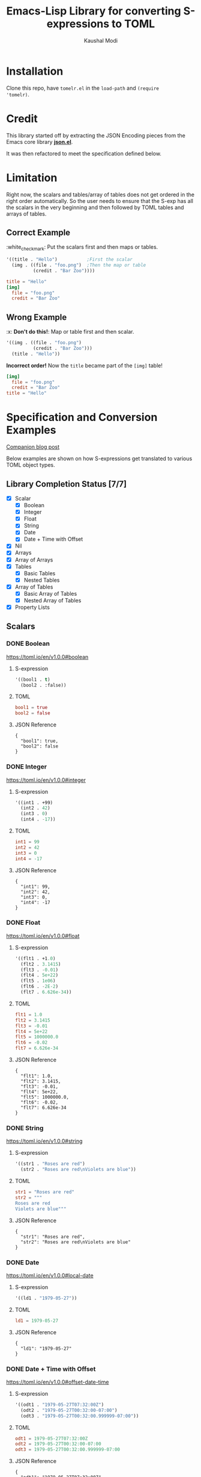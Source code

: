 #+title: Emacs-Lisp Library for converting S-expressions to TOML
#+author: Kaushal Modi

#+options: H:3

#+property: header-args :eval never-export

[[https://github.com/kaushalmodi/tomelr/actions][https://github.com/kaushalmodi/tomelr/actions/workflows/test.yml/badge.svg]] [[https://www.gnu.org/licenses/gpl-3.0][https://img.shields.io/badge/License-GPL%20v3-blue.svg]]

* Installation
Clone this repo, have ~tomelr.el~ in the ~load-path~ and ~(require
'tomelr)~.
* Credit
This library started off by extracting the JSON Encoding pieces from
the Emacs core library [[https://git.savannah.gnu.org/cgit/emacs.git/tree/lisp/json.el][*json.el*]].

It was then refactored to meet the specification defined below.
* Limitation
Right now, the scalars and tables/array of tables does not get ordered
in the right order automatically. So the user needs to ensure that the
S-exp has all the scalars in the very beginning and then followed by
TOML tables and arrays of tables.
** Correct Example
​:white_check_mark: Put the scalars first and then maps or tables.
#+begin_src emacs-lisp :eval no :noweb-ref scalar-tables-order-correct
'((title . "Hello")           ;First the scalar
  (img . ((file . "foo.png")  ;Then the map or table
          (credit . "Bar Zoo"))))
#+end_src
#+begin_src emacs-lisp :noweb yes :exports results :wrap src toml
(tomelr-encode
  <<scalar-tables-order-correct>>)
#+end_src

#+RESULTS:
#+begin_src toml
title = "Hello"
[img]
  file = "foo.png"
  credit = "Bar Zoo"
#+end_src
** Wrong Example
​:x: *Don't do this!*: Map or table first and then scalar.
#+begin_src emacs-lisp :eval no :noweb-ref scalar-tables-order-wrong
'((img . ((file . "foo.png")
          (credit . "Bar Zoo")))
  (title . "Hello"))
#+end_src

*Incorrect order!* Now the ~title~ became part of the ~[img]~ table!

#+begin_src emacs-lisp :noweb yes :exports results :wrap src toml
(tomelr-encode
  <<scalar-tables-order-wrong>>)
#+end_src

#+RESULTS:
#+begin_src toml
[img]
  file = "foo.png"
  credit = "Bar Zoo"
title = "Hello"
#+end_src
* Specification and Conversion Examples
[[https://scripter.co/defining-tomelr/][Companion blog post]]

Below examples are shown on how S-expressions get translated to
various TOML object types.
** Library Completion Status [7/7]
- [X] Scalar
  - [X] Boolean
  - [X] Integer
  - [X] Float
  - [X] String
  - [X] Date
  - [X] Date + Time with Offset
- [X] Nil
- [X] Arrays
- [X] Array of Arrays
- [X] Tables
  - [X] Basic Tables
  - [X] Nested Tables
- [X] Array of Tables
  - [X] Basic Array of Tables
  - [X] Nested Array of Tables
- [X] Property Lists
** Scalars
*** DONE Boolean
CLOSED: [2022-04-28 Thu 16:48]
https://toml.io/en/v1.0.0#boolean
**** S-expression
#+begin_src emacs-lisp :eval no :noweb-ref scalar-boolean
'((bool1 . t)
  (bool2 . :false))
#+end_src
**** TOML
#+begin_src emacs-lisp :noweb yes :exports results :wrap src toml
(tomelr-encode
  <<scalar-boolean>>)
#+end_src

#+RESULTS:
#+begin_src toml
bool1 = true
bool2 = false
#+end_src
**** JSON Reference
#+begin_src emacs-lisp :noweb yes :exports results
(json-encode-pretty
  <<scalar-boolean>>)
#+end_src

#+RESULTS:
: {
:   "bool1": true,
:   "bool2": false
: }
*** DONE Integer
CLOSED: [2022-04-28 Thu 17:11]
https://toml.io/en/v1.0.0#integer
**** S-expression
#+begin_src emacs-lisp :eval no :noweb-ref scalar-integer
'((int1 . +99)
  (int2 . 42)
  (int3 . 0)
  (int4 . -17))
#+end_src
**** TOML
#+begin_src emacs-lisp :noweb yes :exports results :wrap src toml
(tomelr-encode
  <<scalar-integer>>)
#+end_src

#+RESULTS:
#+begin_src toml
int1 = 99
int2 = 42
int3 = 0
int4 = -17
#+end_src
**** JSON Reference
#+begin_src emacs-lisp :noweb yes :exports results
(json-encode-pretty
  <<scalar-integer>>)
#+end_src

#+RESULTS:
: {
:   "int1": 99,
:   "int2": 42,
:   "int3": 0,
:   "int4": -17
: }
*** DONE Float
CLOSED: [2022-04-28 Thu 17:29]
https://toml.io/en/v1.0.0#float
**** S-expression
#+begin_src emacs-lisp :eval no :noweb-ref scalar-float
'((flt1 . +1.0)
  (flt2 . 3.1415)
  (flt3 . -0.01)
  (flt4 . 5e+22)
  (flt5 . 1e06)
  (flt6 . -2E-2)
  (flt7 . 6.626e-34))
#+end_src
**** TOML
#+begin_src emacs-lisp :noweb yes :exports results :wrap src toml
(tomelr-encode
  <<scalar-float>>)
#+end_src

#+RESULTS:
#+begin_src toml
flt1 = 1.0
flt2 = 3.1415
flt3 = -0.01
flt4 = 5e+22
flt5 = 1000000.0
flt6 = -0.02
flt7 = 6.626e-34
#+end_src
**** JSON Reference
#+begin_src emacs-lisp :noweb yes :exports results
(json-encode-pretty
  <<scalar-float>>)
#+end_src

#+RESULTS:
: {
:   "flt1": 1.0,
:   "flt2": 3.1415,
:   "flt3": -0.01,
:   "flt4": 5e+22,
:   "flt5": 1000000.0,
:   "flt6": -0.02,
:   "flt7": 6.626e-34
: }
*** DONE String
CLOSED: [2022-04-28 Thu 22:10]
https://toml.io/en/v1.0.0#string
**** S-expression
#+begin_src emacs-lisp :eval no :noweb-ref scalar-string
'((str1 . "Roses are red")
  (str2 . "Roses are red\nViolets are blue"))
#+end_src
**** TOML
#+begin_src emacs-lisp :noweb yes :exports results :wrap src toml
(tomelr-encode
  <<scalar-string>>)
#+end_src

#+RESULTS:
#+begin_src toml
str1 = "Roses are red"
str2 = """
Roses are red
Violets are blue"""
#+end_src
**** JSON Reference
#+begin_src emacs-lisp :noweb yes :exports results
(json-encode-pretty
  <<scalar-string>>)
#+end_src

#+RESULTS:
: {
:   "str1": "Roses are red",
:   "str2": "Roses are red\nViolets are blue"
: }
*** DONE Date
CLOSED: [2022-04-28 Thu 22:40]
https://toml.io/en/v1.0.0#local-date
**** S-expression
#+begin_src emacs-lisp :eval no :noweb-ref scalar-date
'((ld1 . "1979-05-27"))
#+end_src
**** TOML
#+begin_src emacs-lisp :noweb yes :exports results :wrap src toml
(tomelr-encode
  <<scalar-date>>)
#+end_src

#+RESULTS:
#+begin_src toml
ld1 = 1979-05-27
#+end_src
**** JSON Reference
#+begin_src emacs-lisp :noweb yes :exports results
(json-encode-pretty
  <<scalar-date>>)
#+end_src

#+RESULTS:
: {
:   "ld1": "1979-05-27"
: }
*** DONE Date + Time with Offset
CLOSED: [2022-04-28 Thu 22:55]
https://toml.io/en/v1.0.0#offset-date-time
**** S-expression
#+begin_src emacs-lisp :eval no :noweb-ref scalar-odt
'((odt1 . "1979-05-27T07:32:00Z")
  (odt2 . "1979-05-27T00:32:00-07:00")
  (odt3 . "1979-05-27T00:32:00.999999-07:00"))
#+end_src
**** TOML
#+begin_src emacs-lisp :noweb yes :exports results :wrap src toml
(tomelr-encode
  <<scalar-odt>>)
#+end_src

#+RESULTS:
#+begin_src toml
odt1 = 1979-05-27T07:32:00Z
odt2 = 1979-05-27T00:32:00-07:00
odt3 = 1979-05-27T00:32:00.999999-07:00
#+end_src
**** JSON Reference
#+begin_src emacs-lisp :noweb yes :exports results
(json-encode-pretty
  <<scalar-odt>>)
#+end_src

#+RESULTS:
: {
:   "odt1": "1979-05-27T07:32:00Z",
:   "odt2": "1979-05-27T00:32:00-07:00",
:   "odt3": "1979-05-27T00:32:00.999999-07:00"
: }
** DONE Nil
CLOSED: [2022-04-29 Fri 00:11]
**** S-expression
#+begin_src emacs-lisp :eval no :noweb-ref nil-value
'((key1 . 123)
  (key2 . nil)
  (key3 . "abc")
  (key4 . :false)
  (key5 . t))
#+end_src
**** TOML
#+begin_src emacs-lisp :noweb yes :exports results :wrap src toml
(tomelr-encode
  <<nil-value>>)
#+end_src

#+RESULTS:
#+begin_src toml
key1 = 123
key3 = "abc"
key4 = false
key5 = true
#+end_src
**** JSON Reference
#+begin_src emacs-lisp :noweb yes :exports results
(json-encode-pretty
  <<nil-value>>)
#+end_src

#+RESULTS:
: {
:   "key1": 123,
:   "key2": null,
:   "key3": "abc",
:   "key4": false,
:   "key5": true
: }
** TOML Arrays: Lists
https://toml.io/en/v1.0.0#array
*** DONE Plain Arrays
CLOSED: [2022-04-29 Fri 00:25]
**** S-expression
#+begin_src emacs-lisp :eval no :noweb-ref arrays
'((integers . (1 2 3))
  (integers2 . [1 2 3])                 ;Same as above
  (colors . ("red" "yellow" "green"))
  ;; Mixed-type arrays are allowed
  (numbers . (0.1 0.2 0.5 1 2 5)))
#+end_src
**** TOML
#+begin_src emacs-lisp :noweb yes :exports results :wrap src toml
(tomelr-encode
  <<arrays>>)
#+end_src

#+RESULTS:
#+begin_src toml
integers = [ 1, 2, 3 ]
integers2 = [ 1, 2, 3 ]
colors = [ "red", "yellow", "green" ]
numbers = [ 0.1, 0.2, 0.5, 1, 2, 5 ]
#+end_src
**** JSON Reference
#+begin_src emacs-lisp :noweb yes :exports results
(json-encode-pretty
  <<arrays>>)
#+end_src

#+RESULTS:
#+begin_example
{
  "integers": [
    1,
    2,
    3
  ],
  "integers2": [
    1,
    2,
    3
  ],
  "colors": [
    "red",
    "yellow",
    "green"
  ],
  "numbers": [
    0.1,
    0.2,
    0.5,
    1,
    2,
    5
  ]
}
#+end_example
*** DONE Array of Arrays
CLOSED: [2022-04-29 Fri 00:34]
**** S-expression
#+begin_src emacs-lisp :eval no :noweb-ref array-of-arrays
'((nested_arrays_of_ints . [(1 2) (3 4 5)])
  (nested_mixed_array . [(1 2) ("a" "b" "c")]))
#+end_src
**** TOML
#+begin_src emacs-lisp :noweb yes :exports results :wrap src toml
(tomelr-encode
  <<array-of-arrays>>)
#+end_src

#+RESULTS:
#+begin_src toml
nested_arrays_of_ints = [ [ 1, 2 ], [ 3, 4, 5 ] ]
nested_mixed_array = [ [ 1, 2 ], [ "a", "b", "c" ] ]
#+end_src
**** JSON Reference
#+begin_src emacs-lisp :noweb yes :exports results
(json-encode-pretty
  <<array-of-arrays>>)
#+end_src

#+RESULTS:
#+begin_example
{
  "nested_arrays_of_ints": [
    [
      1,
      2
    ],
    [
      3,
      4,
      5
    ]
  ],
  "nested_mixed_array": [
    [
      1,
      2
    ],
    [
      "a",
      "b",
      "c"
    ]
  ]
}
#+end_example
** TOML Tables: Maps or Dictionaries or Hash Tables
https://toml.io/en/v1.0.0#table
*** DONE Basic TOML Tables
CLOSED: [2022-04-29 Fri 13:41]
**** S-expression
#+begin_src emacs-lisp :eval no :noweb-ref tables
'((table-1 . ((key1 . "some string")
              (key2 . 123)))
  (table-2 . ((key1 . "another string")
              (key2 . 456))))
#+end_src
**** TOML
#+begin_src emacs-lisp :noweb yes :exports results :wrap src toml
(tomelr-encode
  <<tables>>)
#+end_src

#+RESULTS:
#+begin_src toml
[table-1]
  key1 = "some string"
  key2 = 123
[table-2]
  key1 = "another string"
  key2 = 456
#+end_src
**** JSON Reference
#+begin_src emacs-lisp :noweb yes :exports results
(json-encode-pretty
  <<tables>>)
#+end_src

#+RESULTS:
#+begin_example
{
  "table-1": {
    "key1": "some string",
    "key2": 123
  },
  "table-2": {
    "key1": "another string",
    "key2": 456
  }
}
#+end_example
*** DONE Nested TOML Tables
CLOSED: [2022-04-29 Fri 14:30]
**** S-expression
#+begin_src emacs-lisp :eval no :noweb-ref nested-tables
'((table-1 . ((table-1a . ((key1 . "some string")
                           (key2 . 123)))
              (table-1b . ((key1 . "foo")
                           (key2 . 98765))))))
#+end_src
**** TOML
#+begin_src emacs-lisp :noweb yes :exports results :wrap src toml
(tomelr-encode
  <<nested-tables>>)
#+end_src

#+RESULTS:
#+begin_src toml
[table-1]
  [table-1.table-1a]
    key1 = "some string"
    key2 = 123
  [table-1.table-1b]
    key1 = "foo"
    key2 = 98765
#+end_src
**** JSON Reference
#+begin_src emacs-lisp :noweb yes :exports results
(json-encode-pretty
  <<nested-tables>>)
#+end_src

#+RESULTS:
#+begin_example
{
  "table-1": {
    "table-1a": {
      "key1": "some string",
      "key2": 123
    },
    "table-1b": {
      "key1": "foo",
      "key2": 98765
    }
  }
}
#+end_example
** TOML Array of Tables: Lists of Maps
https://toml.io/en/v1.0.0#array-of-tables
*** DONE Basic Array of Tables
CLOSED: [2022-04-29 Fri 18:14]
**** S-expression
#+begin_src emacs-lisp :eval no :noweb-ref table-arrays
'((products . (((name . "Hammer")
                (sku . 738594937))
               ()
               ((name . "Nail")
                (sku . 284758393)
                (color . "gray"))))
  (org_logbook . (((timestamp . 2022-04-08T14:53:00-04:00)
                   (note . "This note addition prompt shows up on typing the `C-c C-z` binding.\nSee [org#Drawers](https://www.gnu.org/software/emacs/manual/html_mono/org.html#Drawers)."))
                  ((timestamp . 2018-09-06T11:45:00-04:00)
                   (note . "Another note **bold** _italics_."))
                  ((timestamp . 2018-09-06T11:37:00-04:00)
                   (note . "A note `mono`.")))))
#+end_src
**** TOML
#+begin_src emacs-lisp :noweb yes :exports results :wrap src toml
(tomelr-encode
  <<table-arrays>>)
#+end_src

#+RESULTS:
#+begin_src toml
[[products]]
  name = "Hammer"
  sku = 738594937
[[products]]
[[products]]
  name = "Nail"
  sku = 284758393
  color = "gray"
[[org_logbook]]
  timestamp = 2022-04-08T14:53:00-04:00
  note = """
This note addition prompt shows up on typing the `C-c C-z` binding.
See [org#Drawers](https://www.gnu.org/software/emacs/manual/html_mono/org.html#Drawers)."""
[[org_logbook]]
  timestamp = 2018-09-06T11:45:00-04:00
  note = "Another note **bold** _italics_."
[[org_logbook]]
  timestamp = 2018-09-06T11:37:00-04:00
  note = "A note `mono`."
#+end_src
**** JSON Reference
#+begin_src emacs-lisp :noweb yes :exports results
(json-encode-pretty
  <<table-arrays>>)
#+end_src

#+RESULTS:
#+begin_example
{
  "products": [
    {
      "name": "Hammer",
      "sku": 738594937
    },
    null,
    {
      "name": "Nail",
      "sku": 284758393,
      "color": "gray"
    }
  ],
  "org_logbook": [
    {
      "timestamp": "2022-04-08T14:53:00-04:00",
      "note": "This note addition prompt shows up on typing the `C-c C-z` binding.\nSee [org#Drawers](https://www.gnu.org/software/emacs/manual/html_mono/org.html#Drawers)."
    },
    {
      "timestamp": "2018-09-06T11:45:00-04:00",
      "note": "Another note **bold** _italics_."
    },
    {
      "timestamp": "2018-09-06T11:37:00-04:00",
      "note": "A note `mono`."
    }
  ]
}
#+end_example
*** DONE Nested Array of Tables
CLOSED: [2022-04-30 Sat 01:32]
**** S-expression
#+begin_src emacs-lisp :eval no :noweb-ref nested-table-arrays
'((fruits . (((name . "apple")
              (physical . ((color . "red")
                           (shape . "round")))
              (varieties . (((name . "red delicious"))
                            ((name . "granny smith")))))
             ((name . "banana")
              (varieties . (((name . "plantain"))))))))
#+end_src
**** TOML
#+begin_src emacs-lisp :noweb yes :exports results :wrap src toml
(tomelr-encode
  <<nested-table-arrays>>)
#+end_src

#+RESULTS:
#+begin_src toml
[[fruits]]
  name = "apple"
  [fruits.physical]
    color = "red"
    shape = "round"
  [[fruits.varieties]]
    name = "red delicious"
  [[fruits.varieties]]
    name = "granny smith"
[[fruits]]
  name = "banana"
  [[fruits.varieties]]
    name = "plantain"
#+end_src
**** JSON Reference
#+begin_src emacs-lisp :noweb yes :exports results
(json-encode-pretty
  <<nested-table-arrays>>)
#+end_src

#+RESULTS:
#+begin_example
{
  "fruits": [
    {
      "name": "apple",
      "physical": {
        "color": "red",
        "shape": "round"
      },
      "varieties": [
        {
          "name": "red delicious"
        },
        {
          "name": "granny smith"
        }
      ]
    },
    {
      "name": "banana",
      "varieties": [
        {
          "name": "plantain"
        }
      ]
    }
  ]
}
#+end_example

** DONE Combinations of all of the above
CLOSED: [2022-05-02 Mon 10:29]
*** S-expression
#+begin_src emacs-lisp :eval no :noweb-ref medley
'((title . "Keyword Collection")
  (author . ("firstname1 lastname1" "firstname2 lastname2" "firstname3 lastname3"))
  (aliases . ("/posts/keyword-concatenation" "/posts/keyword-merging"))
  (images . ("image 1" "image 2"))
  (keywords . ("keyword1" "keyword2" "three word keywords3"))
  (outputs . ("html" "json"))
  (series . ("series 1" "series 2"))
  (tags . ("mega front-matter" "keys" "collection" "concatenation" "merging"))
  (categories . ("cat1" "cat2"))
  (videos . ("video 1" "video 2"))
  (draft . :false)
  (categories_weight . 999)
  (tags_weight . 88)
  (weight . 7)
  (myfoo . "bar")
  (mybaz . "zoo")
  (alpha . 1)
  (beta . "two words")
  (gamma . 10)
  (animals . ("dog" "cat" "penguin" "mountain gorilla"))
  (strings-symbols . ("abc" "def" "two words"))
  (integers . (123 -5 17 1234))
  (floats . (12.3 -5.0 -1.7e-05))
  (booleans . (t :false))
  (dog . ((legs . 4)
          (eyes . 2)
          (friends . ("poo" "boo"))))
  (header . ((image . "projects/Readingabook.jpg")
             (caption . "stay hungry stay foolish")))
  (collection . ((nothing . :false)
                 (nonnil . t)
                 (animals . ("dog" "cat" "penguin" "mountain gorilla"))
                 (strings-symbols . ("abc" "def" "two words"))
                 (integers . (123 -5 17 1234))
                 (floats . (12.3 -5.0 -1.7e-05))
                 (booleans . (t :false))))
  (menu . ((foo . ((identifier . "keyword-collection")
                   (weight . 10)))))
  (resources . (((src . "*.png")
                 (name . "my-cool-image-:counter")
                 (title . "The Image #:counter")
                 (params . ((foo . "bar")
                            (floats . (12.3 -5.0 -1.7e-05))
                            (strings-symbols . ("abc" "def" "two words"))
                            (animals . ("dog" "cat" "penguin" "mountain gorilla"))
                            (integers . (123 -5 17 1234))
                            (booleans . (t :false))
                            (byline . "bep"))))
                ((src . "image-4.png")
                 (title . "The Fourth Image"))
                ((src . "*.jpg")
                 (title . "JPEG Image #:counter")))))
#+end_src
*** TOML
#+begin_src emacs-lisp :noweb yes :exports results :wrap src toml
(tomelr-encode
  <<medley>>)
#+end_src

#+RESULTS:
#+begin_src toml
title = "Keyword Collection"
author = [ "firstname1 lastname1", "firstname2 lastname2", "firstname3 lastname3" ]
aliases = [ "/posts/keyword-concatenation", "/posts/keyword-merging" ]
images = [ "image 1", "image 2" ]
keywords = [ "keyword1", "keyword2", "three word keywords3" ]
outputs = [ "html", "json" ]
series = [ "series 1", "series 2" ]
tags = [ "mega front-matter", "keys", "collection", "concatenation", "merging" ]
categories = [ "cat1", "cat2" ]
videos = [ "video 1", "video 2" ]
draft = false
categories_weight = 999
tags_weight = 88
weight = 7
myfoo = "bar"
mybaz = "zoo"
alpha = 1
beta = "two words"
gamma = 10
animals = [ "dog", "cat", "penguin", "mountain gorilla" ]
strings-symbols = [ "abc", "def", "two words" ]
integers = [ 123, -5, 17, 1234 ]
floats = [ 12.3, -5.0, -1.7e-05 ]
booleans = [ true, false ]
[dog]
  legs = 4
  eyes = 2
  friends = [ "poo", "boo" ]
[header]
  image = "projects/Readingabook.jpg"
  caption = "stay hungry stay foolish"
[collection]
  nothing = false
  nonnil = true
  animals = [ "dog", "cat", "penguin", "mountain gorilla" ]
  strings-symbols = [ "abc", "def", "two words" ]
  integers = [ 123, -5, 17, 1234 ]
  floats = [ 12.3, -5.0, -1.7e-05 ]
  booleans = [ true, false ]
[menu]
  [menu.foo]
    identifier = "keyword-collection"
    weight = 10
[[resources]]
  src = "*.png"
  name = "my-cool-image-:counter"
  title = "The Image #:counter"
  [resources.params]
    foo = "bar"
    floats = [ 12.3, -5.0, -1.7e-05 ]
    strings-symbols = [ "abc", "def", "two words" ]
    animals = [ "dog", "cat", "penguin", "mountain gorilla" ]
    integers = [ 123, -5, 17, 1234 ]
    booleans = [ true, false ]
    byline = "bep"
[[resources]]
  src = "image-4.png"
  title = "The Fourth Image"
[[resources]]
  src = "*.jpg"
  title = "JPEG Image #:counter"
#+end_src
*** JSON Reference
#+begin_src emacs-lisp :noweb yes :exports results
(json-encode-pretty
  <<medley>>)
#+end_src

#+RESULTS:
#+begin_example
{
  "title": "Keyword Collection",
  "author": [
    "firstname1 lastname1",
    "firstname2 lastname2",
    "firstname3 lastname3"
  ],
  "aliases": [
    "/posts/keyword-concatenation",
    "/posts/keyword-merging"
  ],
  "images": [
    "image 1",
    "image 2"
  ],
  "keywords": [
    "keyword1",
    "keyword2",
    "three word keywords3"
  ],
  "outputs": [
    "html",
    "json"
  ],
  "series": [
    "series 1",
    "series 2"
  ],
  "tags": [
    "mega front-matter",
    "keys",
    "collection",
    "concatenation",
    "merging"
  ],
  "categories": [
    "cat1",
    "cat2"
  ],
  "videos": [
    "video 1",
    "video 2"
  ],
  "draft": false,
  "categories_weight": 999,
  "tags_weight": 88,
  "weight": 7,
  "myfoo": "bar",
  "mybaz": "zoo",
  "alpha": 1,
  "beta": "two words",
  "gamma": 10,
  "animals": [
    "dog",
    "cat",
    "penguin",
    "mountain gorilla"
  ],
  "strings-symbols": [
    "abc",
    "def",
    "two words"
  ],
  "integers": [
    123,
    -5,
    17,
    1234
  ],
  "floats": [
    12.3,
    -5.0,
    -1.7e-05
  ],
  "booleans": [
    true,
    false
  ],
  "dog": {
    "legs": 4,
    "eyes": 2,
    "friends": [
      "poo",
      "boo"
    ]
  },
  "header": {
    "image": "projects/Readingabook.jpg",
    "caption": "stay hungry stay foolish"
  },
  "collection": {
    "nothing": false,
    "nonnil": true,
    "animals": [
      "dog",
      "cat",
      "penguin",
      "mountain gorilla"
    ],
    "strings-symbols": [
      "abc",
      "def",
      "two words"
    ],
    "integers": [
      123,
      -5,
      17,
      1234
    ],
    "floats": [
      12.3,
      -5.0,
      -1.7e-05
    ],
    "booleans": [
      true,
      false
    ]
  },
  "menu": {
    "foo": {
      "identifier": "keyword-collection",
      "weight": 10
    }
  },
  "resources": [
    {
      "src": "*.png",
      "name": "my-cool-image-:counter",
      "title": "The Image #:counter",
      "params": {
        "foo": "bar",
        "floats": [
          12.3,
          -5.0,
          -1.7e-05
        ],
        "strings-symbols": [
          "abc",
          "def",
          "two words"
        ],
        "animals": [
          "dog",
          "cat",
          "penguin",
          "mountain gorilla"
        ],
        "integers": [
          123,
          -5,
          17,
          1234
        ],
        "booleans": [
          true,
          false
        ],
        "byline": "bep"
      }
    },
    {
      "src": "image-4.png",
      "title": "The Fourth Image"
    },
    {
      "src": "*.jpg",
      "title": "JPEG Image #:counter"
    }
  ]
}
#+end_example
** DONE P-lists
CLOSED: [2022-04-30 Sat 01:55]
**** S-expression
#+begin_src emacs-lisp :eval no :noweb-ref p-list
'(:int 123
  :remove_this_key  nil
  :str "abc"
  :bool_false :false
  :bool_true t
  :int_list (1 2 3)
  :str_list ("a" "b" "c")
  :bool_list (t :false t :false)
  :list_of_lists [(1 2) (3 4 5)]
  :map (:key1 123
        :key2 "xyz")
  :list_of_maps [(:key1 123
                  :key2 "xyz")
                 (:key1 567
                  :key2 "klm")])
#+end_src
**** TOML
#+begin_src emacs-lisp :noweb yes :exports results :wrap src toml
(tomelr-encode
  <<p-list>>)
#+end_src

#+RESULTS:
#+begin_src toml
int = 123
str = "abc"
bool_false = false
bool_true = true
int_list = [ 1, 2, 3 ]
str_list = [ "a", "b", "c" ]
bool_list = [ true, false, true, false ]
list_of_lists = [ [ 1, 2 ], [ 3, 4, 5 ] ]
[map]
  key1 = 123
  key2 = "xyz"
[[list_of_maps]]
  key1 = 123
  key2 = "xyz"
[[list_of_maps]]
  key1 = 567
  key2 = "klm"
#+end_src
**** JSON Reference
#+begin_src emacs-lisp :noweb yes :exports results
(json-encode-pretty
  <<p-list>>)
#+end_src

#+RESULTS:
#+begin_example
{
  "int": 123,
  "remove_this_key": null,
  "str": "abc",
  "bool_false": false,
  "bool_true": true,
  "int_list": [
    1,
    2,
    3
  ],
  "str_list": [
    "a",
    "b",
    "c"
  ],
  "bool_list": [
    true,
    false,
    true,
    false
  ],
  "list_of_lists": [
    [
      1,
      2
    ],
    [
      3,
      4,
      5
    ]
  ],
  "map": {
    "key1": 123,
    "key2": "xyz"
  },
  "list_of_maps": [
    {
      "key1": 123,
      "key2": "xyz"
    },
    {
      "key1": 567,
      "key2": "klm"
    }
  ]
}
#+end_example

* Development
** Running Tests
*** Run all tests
#+begin_src shell
make test
#+end_src
*** Run tests matching a specific string
Run ~make test MATCH=<string>~. For example, to run all tests where
the name matches "scalar" completely or partially, run:

#+begin_src shell
make test MATCH=scalar
#+end_src
* COMMENT Helper function
** JSON Reference pretty print string
The ~json-encode-pretty~ function defined here is used to pretty-print
the above JSON examples.

#+begin_src emacs-lisp :results none
(defun json-encode-pretty (object)
  "Return prettified JSONified version of OBJECT."
  (with-temp-buffer
    (let ((json-false :false)
          (json-encoding-pretty-print t))
      (json-encode object))))
#+end_src
* References
- [[https://toml.io/en/v1.0.0/][TOML v1.0.0 Spec]]
- [[https://toolkit.site/format.html][Online JSON/TOML/YAML converter]]
* COMMENT Local Variables                                                   :ARCHIVE:
# Local Variables:
# eval: (setq-local org-fold-core-style 'overlays)
# End:
